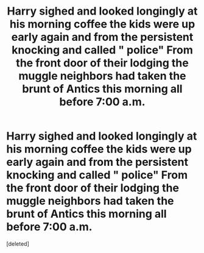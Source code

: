 #+TITLE: Harry sighed and looked longingly at his morning coffee the kids were up early again and from the persistent knocking and called " police" From the front door of their lodging the muggle neighbors had taken the brunt of Antics this morning all before 7:00 a.m.

* Harry sighed and looked longingly at his morning coffee the kids were up early again and from the persistent knocking and called " police" From the front door of their lodging the muggle neighbors had taken the brunt of Antics this morning all before 7:00 a.m.
:PROPERTIES:
:Score: 0
:DateUnix: 1619079817.0
:DateShort: 2021-Apr-22
:END:
[deleted]

